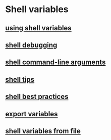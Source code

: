 * Shell variables

** [[file:using shell variables.org][using shell variables]]
** [[file:shell debugging.org][shell debugging]]
** [[file:shell command-line arguments.org][shell command-line arguments]]
** [[file:shell tips.org][shell tips]]
** [[file:shell best practices.org][shell best practices]]
** [[file:export variables.org][export variables]]
** [[file:shell variables from file.org][shell variables from file]]
